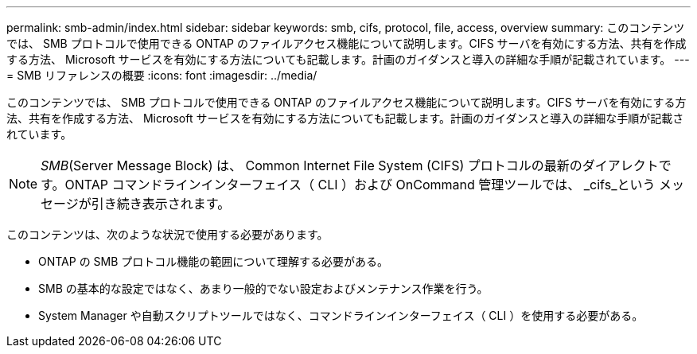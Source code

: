---
permalink: smb-admin/index.html 
sidebar: sidebar 
keywords: smb, cifs, protocol, file, access, overview 
summary: このコンテンツでは、 SMB プロトコルで使用できる ONTAP のファイルアクセス機能について説明します。CIFS サーバを有効にする方法、共有を作成する方法、 Microsoft サービスを有効にする方法についても記載します。計画のガイダンスと導入の詳細な手順が記載されています。 
---
= SMB リファレンスの概要
:icons: font
:imagesdir: ../media/


[role="lead"]
このコンテンツでは、 SMB プロトコルで使用できる ONTAP のファイルアクセス機能について説明します。CIFS サーバを有効にする方法、共有を作成する方法、 Microsoft サービスを有効にする方法についても記載します。計画のガイダンスと導入の詳細な手順が記載されています。

[NOTE]
====
_SMB_(Server Message Block) は、 Common Internet File System (CIFS) プロトコルの最新のダイアレクトです。ONTAP コマンドラインインターフェイス（ CLI ）および OnCommand 管理ツールでは、 _cifs_という メッセージが引き続き表示されます。

====
このコンテンツは、次のような状況で使用する必要があります。

* ONTAP の SMB プロトコル機能の範囲について理解する必要がある。
* SMB の基本的な設定ではなく、あまり一般的でない設定およびメンテナンス作業を行う。
* System Manager や自動スクリプトツールではなく、コマンドラインインターフェイス（ CLI ）を使用する必要がある。

